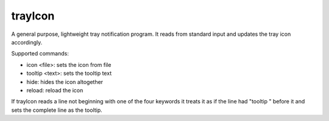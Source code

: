 ========
trayIcon
========

A general purpose, lightweight tray notification program. It reads from
standard input and updates the tray icon accordingly.

Supported commands:

- icon <file>: sets the icon from file
- tooltip <text>: sets the tooltip text
- hide: hides the icon altogether
- reload: reload the icon

If trayIcon reads a line not beginning with one of the four keywords it treats
it as if the line had "tooltip " before it and sets the complete line as the
tooltip.
